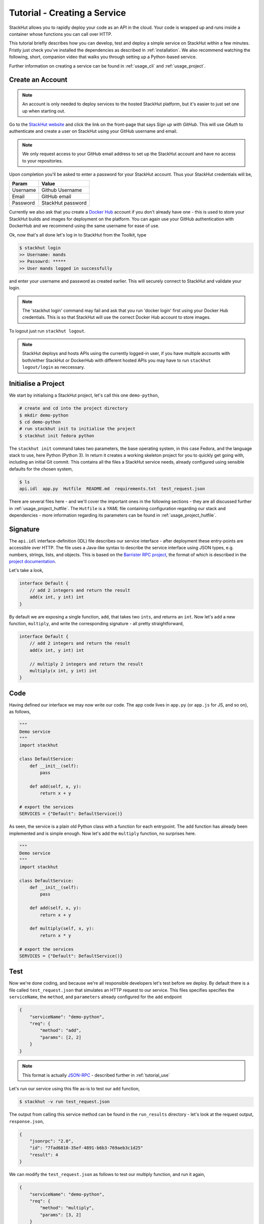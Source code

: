 .. _tutorial_create:

Tutorial - Creating a Service
=============================

StackHut allows you to rapidly deploy your code as an API in the cloud. Your code is wrapped up and runs inside a container whose functions you can call over HTTP. 

This tutorial briefly describes how you can develop, test and deploy a simple service on StackHut within a few minutes. Fristly just check you've installed the dependencies as described in :ref:`installation`. We also recommend watching the following, short, companion video that walks you through setting up a Python-based service.

.. raw:: html

    <div style="position: relative; padding-bottom: 56.25%; height: 0; overflow: hidden; max-width: 100%; height: auto;">
        <iframe width="560" height="315" src="https://www.youtube.com/embed/Y8vBQCgA944" frameborder="0" allowfullscreen style="position: absolute; top: 0; left: 0; width: 100%; height: 100%;"></iframe>
    </div>


Further information on creating a service can be found in :ref:`usage_cli` and :ref:`usage_project`.


Create an Account
-----------------

.. note:: An account is only needed to deploy services to the hosted StackHut platform, but it's easier to just set one up when starting out.

Go to the `StackHut website <www.stackhut.com>`_ and click the link on the front-page that says *Sign up with GitHub*. This will use *OAuth* to authenticate and create a user on StackHut using your GitHub username and email. 

.. note:: We only request access to your GitHub email address to set up the StackHut account and have no access to your repositories.

Upon completion you'll be asked to enter a password for your StackHut account. Thus your StackHut credentials will be,

========    ===== 
Param       Value 
========    ===== 
Username    Github Username 
Email       GitHub email 
Password    StackHut password
========    ===== 

.. We hope this will keep things simple and help you get up a running quickly without having to create another login.

Currently we also ask that you create a `Docker Hub <hub.docker.com>`_ account if you don't already have one - this is used to store your StackHut builds and images for deployment on the platform. You can again use your GitHub authentication with DockerHub and we recommend using the same username for ease of use.

Ok, now that's all done let's log in to StackHut from the Toolkit, type

.. code-block:: bash

    $ stackhut login
    >> Username: mands
    >> Passowrd: *****
    >> User mands logged in successfully

and enter your username and password as created earlier. This will securely connect to StackHut and validate your login.

.. note:: The 'stackhut login' command may fail and ask that you run 'docker login' first using your Docker Hub credentials.  This is so that StackHut will use the correct Docker Hub account to store images.

To logout just run ``stackhut logout``.

.. note:: StackHut deploys and hosts APIs using the currently logged-in user, if you have multiple accounts with both/either StackHut or DockerHub with different hosted APIs you may have to run ``stackhut logout/login`` as neccessary. 


Initialise a Project
--------------------

We start by initialising a StackHut project, let's call this one ``demo-python``,

.. code-block:: bash

    # create and cd into the project directory
    $ mkdir demo-python
    $ cd demo-python
    # run stackhut init to initialise the project
    $ stackhut init fedora python

The ``stackhut init`` command takes two parameters, the base operating system, in this case Fedora, and the language stack to use, here Python (Python 3). In return it creates a working skeleton project for you to quickly get going with, including an initial Git commit.
This contains all the files a StackHut service needs, already configured using sensible defaults for the chosen system,

.. code-block:: bash

    $ ls
    api.idl  app.py  Hutfile  README.md  requirements.txt  test_request.json

There are several files here - and we'll cover the important ones in the following sections - they are all discussed further in :ref:`usage_project_hutfile`.
The ``Hutfile`` is a *YAML* file containing configuration regarding our stack and dependencies - more information regarding its parameters can be found in :ref:`usage_project_hutfile`.

.. There is also a README.md markdown file to further describe your service.


Signature
---------

The ``api.idl`` interface-definition (IDL) file describes our service interface - after deployment these entry-points are accessible over HTTP.
The file uses a Java-like syntax to describe the service interface using JSON types, e.g. numbers, strings, lists, and objects. This is based on the `Barrister RPC project <http://barrister.bitmechanic.com/>`_, the format of which is described in the `project documentation <http://barrister.bitmechanic.com/docs.html>`_.

Let's take a look,

.. code-block:: java

    interface Default {
        // add 2 integers and return the result
        add(x int, y int) int
    }


By default we are exposing a single function, ``add``, that takes two ``ints``, and returns an ``int``. Now let's add a new function, ``multiply``, and write the corresponding signature - all pretty straightforward,

.. code-block:: java

    interface Default {
        // add 2 integers and return the result
        add(x int, y int) int

        // multiply 2 integers and return the result
        multiply(x int, y int) int
    }


Code
----

Having defined our interface we may now write our code. The app code lives in ``app.py`` (or ``app.js`` for JS, and so on), as follows,

.. code-block:: python

    """
    Demo service
    """
    import stackhut

    class DefaultService:
        def __init__(self):
            pass

        def add(self, x, y):
            return x + y

    # export the services
    SERVICES = {"Default": DefaultService()}

As seen, the service is a plain old Python class with a function for each entrypoint. The ``add`` function has already been implemented and is simple enough. Now let's add the ``multiply`` function, no surprises here. 

.. code-block:: python

    """
    Demo service
    """
    import stackhut

    class DefaultService:
        def __init__(self):
            pass

        def add(self, x, y):
            return x + y

        def multiply(self, x, y):
            return x * y

    # export the services
    SERVICES = {"Default": DefaultService()}



Test
----

Now we're done coding, and because we're all responsible developers let's test before we deploy. 
By default there is a file called ``test_request.json`` that simulates an HTTP request to our service. This files specifies specifies the ``serviceName``, the ``method``, and ``parameters`` already configured for the ``add`` endpoint 

.. code-block:: json

    {
        "serviceName": "demo-python",
        "req": {
            "method": "add",
            "params": [2, 2]
        }
    }

.. note:: This format is actually `JSON-RPC <www.json-rpc.org>`_ - described further in :ref:`tutorial_use`

Let's run our service using this file as-is to test our ``add`` function,

.. code-block:: bash

    $ stackhut -v run test_request.json

The output from calling this service method can be found in the ``run_results`` directory - let's look at the request output, ``response.json``,

.. code-block:: json

    {
        "jsonrpc": "2.0", 
        "id": "7fad6810-35ef-4891-b6b3-769aeb3c1d25"
        "result": 4
    }


We can modify the ``test_request.json`` as follows to test our multiply function, and run it again,

.. code-block:: json

    {
        "serviceName": "demo-python",
        "req": {
            "method": "multiply",
            "params": [3, 2]
        }
    }

.. code-block:: bash

    stackhut -v run test_request.json

.. code-block:: json

    {
        "jsonrpc": "2.0", 
        "id": "73a04803-ff37-4f7a-9763-349d57e54123"
        "result": 6
    }

Great, so things are all working, right? Well, by default the ``stackhut run`` command runs the service using your main OS and any dependencies you have installed. 
However, to be fully test your setup you may wish to locally build the service container and run your code within it. That way you'll be running the exact same code, in the same container, as will be on the server.

You can achieve this by first building the image,

.. code-block:: bash

    $ stackhut build

and then running it using the ``-c`` flag,

.. code-block:: bash

    $ stackhut run -c test_request.json

.. note :: You must manually rebuild the image to ensure the latest changes are present before using `stackhut run -c` - this is because building can be time-comsuming and often you may wish to run tests without first performing this step.

.. note :: Running an image requires Docker to be installed and configured correctly. If you get errors try running `docker info` and if you're on OSX remember to run `boot2docker up` first.

This runs the service request in the container, using the ``test_request.json`` file from the host project directory, and similarly writes the output to the ``run_results`` directory on the host. Looking at ``run_results/output.json``,

.. code-block:: json

    {
        "jsonrpc": "2.0", 
        "id": "7fad6810-35ef-4891-b6b3-769aeb3c1d25"
        "result": 6
    }

Great, so we've built and tested a container with your code, and it's all working against the stack and dependencies specified in the ``Hutfile``. We're now ready to deploy and host your service on the StackHut platform.

Deploy
------

This couldn't be simpler,

.. code-block:: bash

    $ stackhut deploy

This packages and builds your service, and then deploys it to StackHut along with metadata such that it may be searched, viewed, and importantly, used, on the platform. 
As soon as this completes, your API is live on `https://api.stackhut.com/run` and can be browsed from our `repository of existing APIs <https://www.stackhut.com/#/services>_`.
 
Use
---

We can view the API from the `website <https://www.stackhut.com/#/services/demo-python>_`, browse the documentation, and for instance, call the ``multiply`` function.
The service is live and ready to receive requests right now in the browser or from anywhere else via HTTP. 

Further documentation on how to call and make use of a StackHut from your code can be found in :ref:`tutorial_use`.
Thanks for reading this - we've been using StackHut to create web-scrapers, image processing tools, video conversion APIs and more and we'd love to see what you come up with. 

